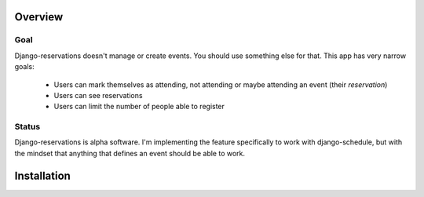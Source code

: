 ========
Overview
========

----
Goal
----

Django-reservations doesn't manage or create events. You should use something else for that. This app has very narrow goals:

 * Users can mark themselves as attending, not attending or maybe attending an event (their `reservation`)
 * Users can see reservations
 * Users can limit the number of people able to register

------
Status
------

Django-reservations is alpha software. I'm implementing the feature specifically to work with django-schedule, but with the mindset that anything that defines an event should be able to work. 

============
Installation
============


